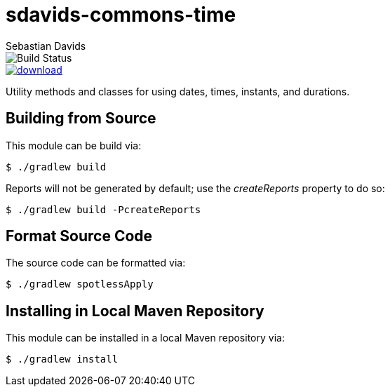 = sdavids-commons-time
Sebastian Davids

image::https://travis-ci.org/sdavids/sdavids-commons-time.svg?branch=master[Build Status]
image::https://api.bintray.com/packages/sdavids/sdavids/sdavids-commons-time/images/download.svg[link="https://bintray.com/sdavids/sdavids/sdavids-commons-time/_latestVersion"]

Utility methods and classes for using dates, times, instants, and durations.

== Building from Source

This module can be build via:

 $ ./gradlew build

Reports will not be generated by default; use the _createReports_ property to do so:

 $ ./gradlew build -PcreateReports

== Format Source Code

The source code can be formatted via:

 $ ./gradlew spotlessApply

== Installing in Local Maven Repository

This module can be installed in a local Maven repository via:

 $ ./gradlew install
